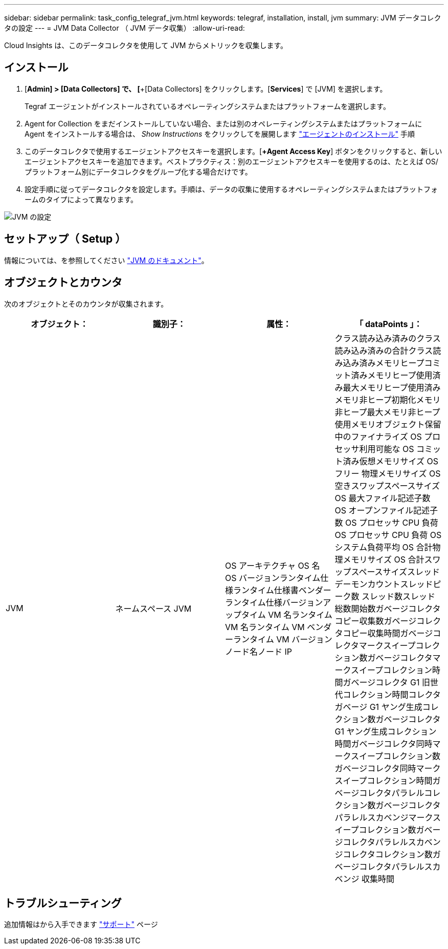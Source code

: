 ---
sidebar: sidebar 
permalink: task_config_telegraf_jvm.html 
keywords: telegraf, installation, install, jvm 
summary: JVM データコレクタの設定 
---
= JVM Data Collector （ JVM データ収集）
:allow-uri-read: 


[role="lead"]
Cloud Insights は、このデータコレクタを使用して JVM からメトリックを収集します。



== インストール

. [*Admin] > [Data Collectors] で、 [*+[Data Collectors] をクリックします。[*Services*] で [JVM] を選択します。
+
Tegraf エージェントがインストールされているオペレーティングシステムまたはプラットフォームを選択します。

. Agent for Collection をまだインストールしていない場合、または別のオペレーティングシステムまたはプラットフォームに Agent をインストールする場合は、 _Show Instructions_ をクリックしてを展開します link:task_config_telegraf_agent.html["エージェントのインストール"] 手順
. このデータコレクタで使用するエージェントアクセスキーを選択します。[*+Agent Access Key*] ボタンをクリックすると、新しいエージェントアクセスキーを追加できます。ベストプラクティス：別のエージェントアクセスキーを使用するのは、たとえば OS/ プラットフォーム別にデータコレクタをグループ化する場合だけです。
. 設定手順に従ってデータコレクタを設定します。手順は、データの収集に使用するオペレーティングシステムまたはプラットフォームのタイプによって異なります。


image:JVMDCConfigLinux.png["JVM の設定"]



== セットアップ（ Setup ）

情報については、を参照してください link:https://docs.oracle.com/javase/specs/jvms/se12/html/index.html["JVM のドキュメント"]。



== オブジェクトとカウンタ

次のオブジェクトとそのカウンタが収集されます。

[cols="<.<,<.<,<.<,<.<"]
|===
| オブジェクト： | 識別子： | 属性： | 「 dataPoints 」： 


| JVM | ネームスペース JVM | OS アーキテクチャ OS 名 OS バージョンランタイム仕様ランタイム仕様書ベンダーランタイム仕様バージョンアップタイム VM 名ランタイム VM 名ランタイム VM ベンダーランタイム VM バージョンノード名ノード IP | クラス読み込み済みのクラス読み込み済みの合計クラス読み込み済みメモリヒープコミット済みメモリヒープ使用済み最大メモリヒープ使用済みメモリ非ヒープ初期化メモリ非ヒープ最大メモリ非ヒープ使用メモリオブジェクト保留中のファイナライズ OS プロセッサ利用可能な OS コミット済み仮想メモリサイズ OS フリー 物理メモリサイズ OS 空きスワップスペースサイズ OS 最大ファイル記述子数 OS オープンファイル記述子数 OS プロセッサ CPU 負荷 OS プロセッサ CPU 負荷 OS システム負荷平均 OS 合計物理メモリサイズ OS 合計スワップスペースサイズスレッドデーモンカウントスレッドピーク数 スレッド数スレッド総数開始数ガベージコレクタコピー収集数ガベージコレクタコピー収集時間ガベージコレクタマークスイープコレクション数ガベージコレクタマークスイープコレクション時間ガベージコレクタ G1 旧世代コレクション時間コレクタガベージ G1 ヤング生成コレクション数ガベージコレクタ G1 ヤング生成コレクション時間ガベージコレクタ同時マークスイープコレクション数ガベージコレクタ同時マークスイープコレクション時間ガベージコレクタパラレルコレクション数ガベージコレクタパラレルスカベンジマークスイープコレクション数ガベージコレクタパラレルスカベンジコレクタコレクション数ガベージコレクタパラレルスカベンジ 収集時間 
|===


== トラブルシューティング

追加情報はから入手できます link:concept_requesting_support.html["サポート"] ページ
